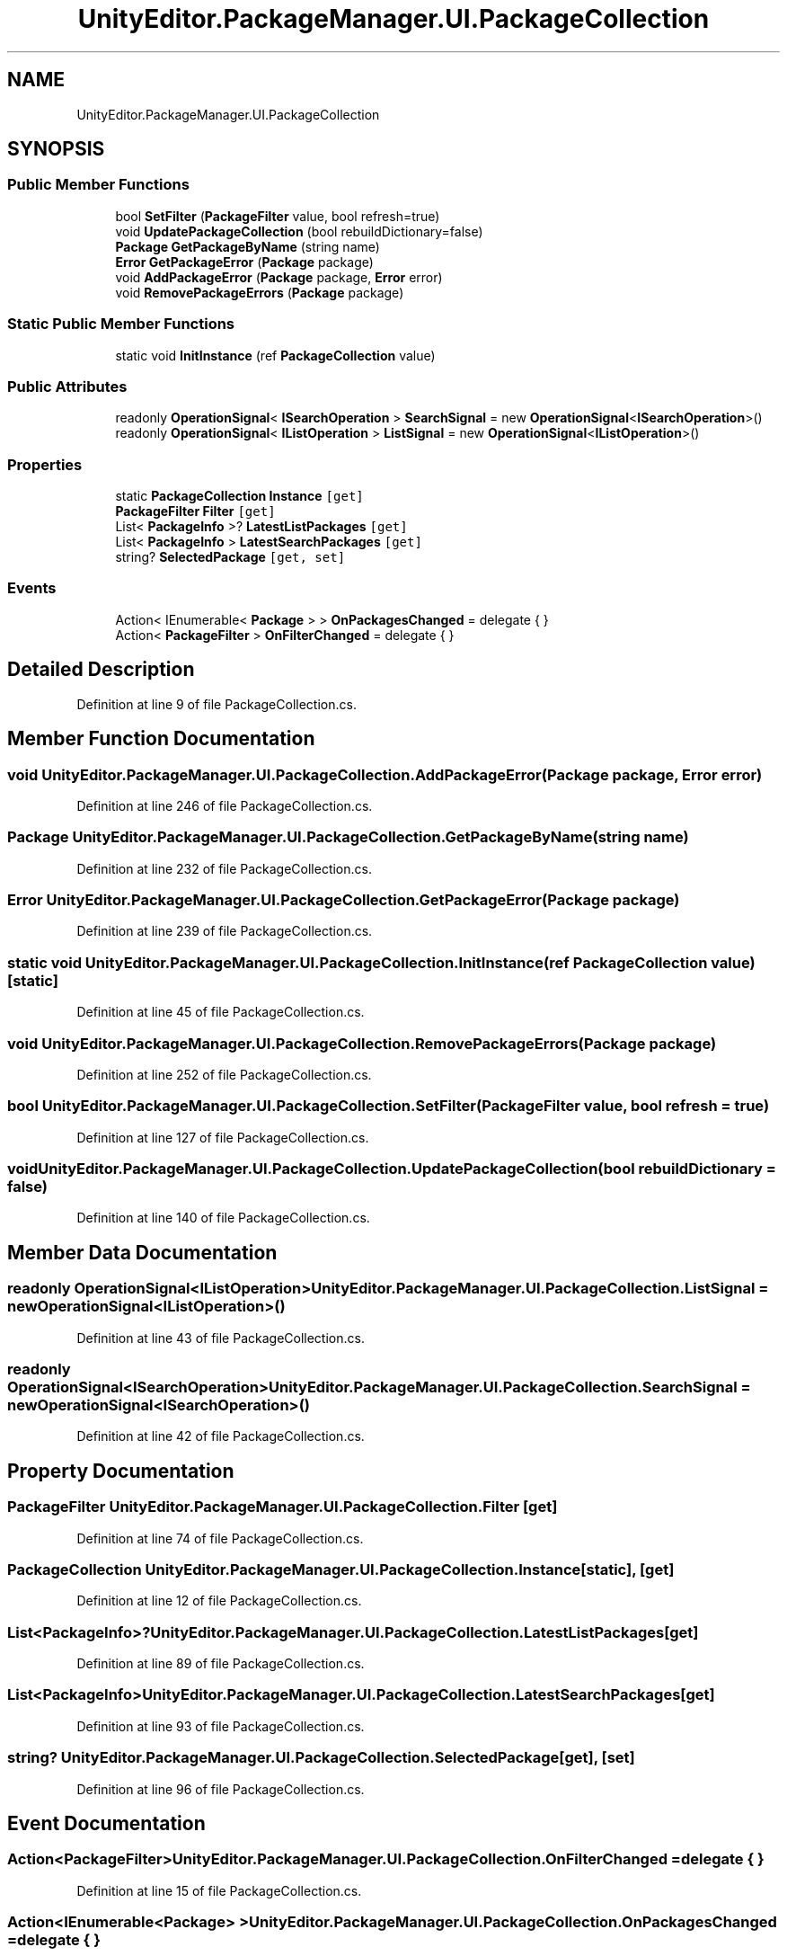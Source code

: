 .TH "UnityEditor.PackageManager.UI.PackageCollection" 3 "Sat Jul 20 2019" "Version https://github.com/Saurabhbagh/Multi-User-VR-Viewer--10th-July/" "Multi User Vr Viewer" \" -*- nroff -*-
.ad l
.nh
.SH NAME
UnityEditor.PackageManager.UI.PackageCollection
.SH SYNOPSIS
.br
.PP
.SS "Public Member Functions"

.in +1c
.ti -1c
.RI "bool \fBSetFilter\fP (\fBPackageFilter\fP value, bool refresh=true)"
.br
.ti -1c
.RI "void \fBUpdatePackageCollection\fP (bool rebuildDictionary=false)"
.br
.ti -1c
.RI "\fBPackage\fP \fBGetPackageByName\fP (string name)"
.br
.ti -1c
.RI "\fBError\fP \fBGetPackageError\fP (\fBPackage\fP package)"
.br
.ti -1c
.RI "void \fBAddPackageError\fP (\fBPackage\fP package, \fBError\fP error)"
.br
.ti -1c
.RI "void \fBRemovePackageErrors\fP (\fBPackage\fP package)"
.br
.in -1c
.SS "Static Public Member Functions"

.in +1c
.ti -1c
.RI "static void \fBInitInstance\fP (ref \fBPackageCollection\fP value)"
.br
.in -1c
.SS "Public Attributes"

.in +1c
.ti -1c
.RI "readonly \fBOperationSignal\fP< \fBISearchOperation\fP > \fBSearchSignal\fP = new \fBOperationSignal\fP<\fBISearchOperation\fP>()"
.br
.ti -1c
.RI "readonly \fBOperationSignal\fP< \fBIListOperation\fP > \fBListSignal\fP = new \fBOperationSignal\fP<\fBIListOperation\fP>()"
.br
.in -1c
.SS "Properties"

.in +1c
.ti -1c
.RI "static \fBPackageCollection\fP \fBInstance\fP\fC [get]\fP"
.br
.ti -1c
.RI "\fBPackageFilter\fP \fBFilter\fP\fC [get]\fP"
.br
.ti -1c
.RI "List< \fBPackageInfo\fP >? \fBLatestListPackages\fP\fC [get]\fP"
.br
.ti -1c
.RI "List< \fBPackageInfo\fP > \fBLatestSearchPackages\fP\fC [get]\fP"
.br
.ti -1c
.RI "string? \fBSelectedPackage\fP\fC [get, set]\fP"
.br
.in -1c
.SS "Events"

.in +1c
.ti -1c
.RI "Action< IEnumerable< \fBPackage\fP > > \fBOnPackagesChanged\fP = delegate { }"
.br
.ti -1c
.RI "Action< \fBPackageFilter\fP > \fBOnFilterChanged\fP = delegate { }"
.br
.in -1c
.SH "Detailed Description"
.PP 
Definition at line 9 of file PackageCollection\&.cs\&.
.SH "Member Function Documentation"
.PP 
.SS "void UnityEditor\&.PackageManager\&.UI\&.PackageCollection\&.AddPackageError (\fBPackage\fP package, \fBError\fP error)"

.PP
Definition at line 246 of file PackageCollection\&.cs\&.
.SS "\fBPackage\fP UnityEditor\&.PackageManager\&.UI\&.PackageCollection\&.GetPackageByName (string name)"

.PP
Definition at line 232 of file PackageCollection\&.cs\&.
.SS "\fBError\fP UnityEditor\&.PackageManager\&.UI\&.PackageCollection\&.GetPackageError (\fBPackage\fP package)"

.PP
Definition at line 239 of file PackageCollection\&.cs\&.
.SS "static void UnityEditor\&.PackageManager\&.UI\&.PackageCollection\&.InitInstance (ref \fBPackageCollection\fP value)\fC [static]\fP"

.PP
Definition at line 45 of file PackageCollection\&.cs\&.
.SS "void UnityEditor\&.PackageManager\&.UI\&.PackageCollection\&.RemovePackageErrors (\fBPackage\fP package)"

.PP
Definition at line 252 of file PackageCollection\&.cs\&.
.SS "bool UnityEditor\&.PackageManager\&.UI\&.PackageCollection\&.SetFilter (\fBPackageFilter\fP value, bool refresh = \fCtrue\fP)"

.PP
Definition at line 127 of file PackageCollection\&.cs\&.
.SS "void UnityEditor\&.PackageManager\&.UI\&.PackageCollection\&.UpdatePackageCollection (bool rebuildDictionary = \fCfalse\fP)"

.PP
Definition at line 140 of file PackageCollection\&.cs\&.
.SH "Member Data Documentation"
.PP 
.SS "readonly \fBOperationSignal\fP<\fBIListOperation\fP> UnityEditor\&.PackageManager\&.UI\&.PackageCollection\&.ListSignal = new \fBOperationSignal\fP<\fBIListOperation\fP>()"

.PP
Definition at line 43 of file PackageCollection\&.cs\&.
.SS "readonly \fBOperationSignal\fP<\fBISearchOperation\fP> UnityEditor\&.PackageManager\&.UI\&.PackageCollection\&.SearchSignal = new \fBOperationSignal\fP<\fBISearchOperation\fP>()"

.PP
Definition at line 42 of file PackageCollection\&.cs\&.
.SH "Property Documentation"
.PP 
.SS "\fBPackageFilter\fP UnityEditor\&.PackageManager\&.UI\&.PackageCollection\&.Filter\fC [get]\fP"

.PP
Definition at line 74 of file PackageCollection\&.cs\&.
.SS "\fBPackageCollection\fP UnityEditor\&.PackageManager\&.UI\&.PackageCollection\&.Instance\fC [static]\fP, \fC [get]\fP"

.PP
Definition at line 12 of file PackageCollection\&.cs\&.
.SS "List<\fBPackageInfo\fP>? UnityEditor\&.PackageManager\&.UI\&.PackageCollection\&.LatestListPackages\fC [get]\fP"

.PP
Definition at line 89 of file PackageCollection\&.cs\&.
.SS "List<\fBPackageInfo\fP> UnityEditor\&.PackageManager\&.UI\&.PackageCollection\&.LatestSearchPackages\fC [get]\fP"

.PP
Definition at line 93 of file PackageCollection\&.cs\&.
.SS "string? UnityEditor\&.PackageManager\&.UI\&.PackageCollection\&.SelectedPackage\fC [get]\fP, \fC [set]\fP"

.PP
Definition at line 96 of file PackageCollection\&.cs\&.
.SH "Event Documentation"
.PP 
.SS "Action<\fBPackageFilter\fP> UnityEditor\&.PackageManager\&.UI\&.PackageCollection\&.OnFilterChanged = delegate { }"

.PP
Definition at line 15 of file PackageCollection\&.cs\&.
.SS "Action<IEnumerable<\fBPackage\fP> > UnityEditor\&.PackageManager\&.UI\&.PackageCollection\&.OnPackagesChanged = delegate { }"

.PP
Definition at line 14 of file PackageCollection\&.cs\&.

.SH "Author"
.PP 
Generated automatically by Doxygen for Multi User Vr Viewer from the source code\&.

